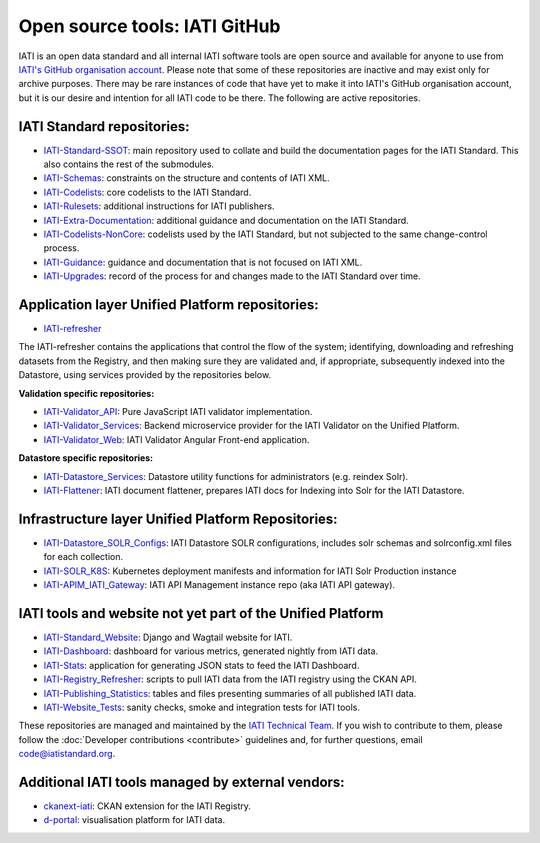 Open source tools: IATI GitHub
==============================

IATI is an open data standard and all internal IATI software tools are open source and available for anyone to use from `IATI's GitHub organisation account <https://github.com/IATI>`__. Please note that some of these repositories are inactive and may exist only for archive purposes. There may be rare instances of code that have yet to make it into IATI's GitHub organisation account, but it is our desire and intention for all IATI code to be there. The following are active repositories.

IATI Standard repositories:
---------------------------

- `IATI-Standard-SSOT <https://github.com/IATI/IATI-Standard-SSOT>`__: main repository used to collate and build the documentation pages for the IATI Standard. This also contains the rest of the submodules.
- `IATI-Schemas <https://github.com/IATI/IATI-Schemas>`__: constraints on the structure and contents of IATI XML.
- `IATI-Codelists <https://github.com/IATI/IATI-Codelists>`__: core codelists to the IATI Standard.
- `IATI-Rulesets <https://github.com/IATI/IATI-Codelists>`__: additional instructions for IATI publishers.
- `IATI-Extra-Documentation <https://github.com/IATI/IATI-Extra-Documentation>`__: additional guidance and documentation on the IATI Standard.
- `IATI-Codelists-NonCore <https://github.com/IATI/IATI-Codelists-NonEmbedded>`__: codelists used by the IATI Standard, but not subjected to the same change-control process.
- `IATI-Guidance <https://github.com/IATI/IATI-Guidance>`__: guidance and documentation that is not focused on IATI XML.
- `IATI-Upgrades <https://github.com/IATI/IATI-Upgrades>`__: record of the process for and changes made to the IATI Standard over time.


Application layer Unified Platform repositories:
------------------------------------------------

- `IATI-refresher <https://github.com/IATI/refresher>`__

The IATI-refresher contains the applications that control the flow of the system; identifying, downloading and refreshing datasets from the Registry, and then making sure they are validated and, if appropriate, subsequently indexed into the Datastore, using services provided by the repositories below.

**Validation specific repositories:**

- `IATI-Validator_API <https://github.com/IATI/js-validator-api>`__: Pure JavaScript IATI validator implementation.
- `IATI-Validator_Services <https://github.com/IATI/validator-services>`__: Backend microservice provider for the IATI Validator on the Unified Platform.
- `IATI-Validator_Web <https://github.com/IATI/IATI-Validator-Web>`__: IATI Validator Angular Front-end application.

**Datastore specific repositories:**

- `IATI-Datastore_Services <https://github.com/IATI/datastore-services>`__: Datastore utility functions for administrators (e.g. reindex Solr).
- `IATI-Flattener <https://github.com/IATI/iati-flattener>`__: IATI document flattener, prepares IATI docs for Indexing into Solr for the IATI Datastore.

Infrastructure layer Unified Platform Repositories:
---------------------------------------------------

- `IATI-Datastore_SOLR_Configs <https://github.com/IATI/datastore-solr-configs>`__: IATI Datastore SOLR configurations, includes solr schemas and solrconfig.xml files for each collection.
- `IATI-SOLR_K8S <https://github.com/IATI/solr-k8s>`__: Kubernetes deployment manifests and information for IATI Solr Production instance
- `IATI-APIM_IATI_Gateway <https://github.com/IATI/apim-iati-gateway>`__: IATI API Management instance repo (aka IATI API gateway).


IATI tools and website not yet part of the Unified Platform
-----------------------------------------------------------

- `IATI-Standard_Website <https://github.com/IATI/IATI-Standard-Website>`__: Django and Wagtail website for IATI.
- `IATI-Dashboard <https://github.com/IATI/IATI-Dashboard>`__: dashboard for various metrics, generated nightly from IATI data.
- `IATI-Stats <https://github.com/IATI/IATI-Stats>`__: application for generating JSON stats to feed the IATI Dashboard.
- `IATI-Registry_Refresher <https://github.com/IATI/IATI-Registry-Refresher>`__: scripts to pull IATI data from the IATI registry using the CKAN API.
- `IATI-Publishing_Statistics <https://github.com/IATI/IATI-Publishing-Statistics>`__: tables and files presenting summaries of all published IATI data.
- `IATI-Website_Tests <https://github.com/IATI/IATI-Website-Tests>`__: sanity checks, smoke and integration tests for IATI tools.

These repositories are managed and maintained by the `IATI Technical Team <https://iatistandard.org/en/about/governance/who-runs-iati/technical-team/>`__. If you wish to contribute to them, please follow the :doc:`Developer contributions <contribute>` guidelines and, for further questions, email code@iatistandard.org.

Additional IATI tools managed by external vendors:
--------------------------------------------------

- `ckanext-iati <https://github.com/IATI/ckanext-iati>`__: CKAN extension for the IATI Registry.
- `d-portal <https://github.com/devinit/D-Portal>`__: visualisation platform for IATI data.
